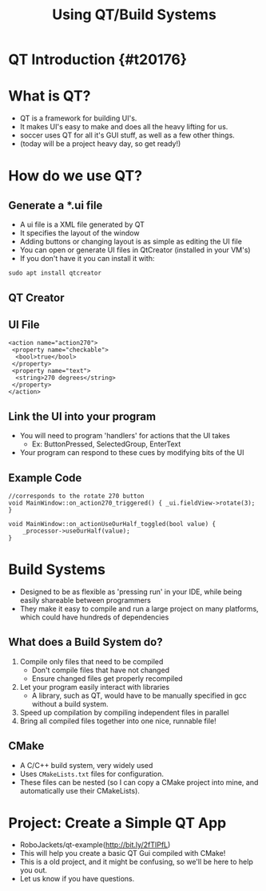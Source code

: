 #+TITLE: Using QT/Build Systems
#+AUTHOR: Jay Kamat, Matthew Woodward
#+EMAIL: jaygkamat@gmail.com
#+REVEAL_THEME: black
#+REVEAL_TRANS: linear
#+REVEAL_SPEED: fast
#+REVEAL_PLUGINS: (notes pdf)
#+REVEAL_HLEVEL: 1
#+OPTIONS: toc:nil timestamp:nil reveal_control:t num:nil reveal_history:t tags:nil author:nil

# Export section for md
* QT Introduction {#t20176}                                            :docs:
* What is QT?
- QT is a framework for building UI's.
- It makes UI's easy to make and does all the heavy lifting for us.
- soccer uses QT for all it's GUI stuff, as well as a few other things.
- (today will be a project heavy day, so get ready!)
* How do we use QT?
** Generate a *.ui file
- A ui file is a XML file generated by QT
- It specifies the layout of the window
- Adding buttons or changing layout is as simple as editing the UI file
- You can open or generate UI files in QtCreator (installed in your VM's)
- If you don't have it you can install it with:
#+BEGIN_SRC C++ -n
  sudo apt install qtcreator
#+END_SRC
** QT Creator
[[file:https://i.imgur.com/Wv6Gpd0.jpg]]
** UI File
#+BEGIN_SRC C++ -n
  <action name="action270">
   <property name="checkable">
    <bool>true</bool>
   </property>
   <property name="text">
    <string>270 degrees</string>
   </property>
  </action>
#+END_SRC
** Link the UI into your program
- You will need to program 'handlers' for actions that the UI takes
  - Ex: ButtonPressed, SelectedGroup, EnterText
- Your program can respond to these cues by modifying bits of the UI
** Example Code
#+BEGIN_SRC C++ -n
//corresponds to the rotate 270 button
void MainWindow::on_action270_triggered() { _ui.fieldView->rotate(3); }

void MainWindow::on_actionUseOurHalf_toggled(bool value) {
    _processor->useOurHalf(value);
}
#+END_SRC
* Build Systems
- Designed to be as flexible as 'pressing run' in your IDE, while being easily shareable between programmers
- They make it easy to compile and run a large project on many platforms, which could have hundreds of dependencies
** What does a Build System do?
1. Compile only files that need to be compiled
   - Don't compile files that have not changed
   - Ensure changed files get properly recompiled
2. Let your program easily interact with libraries
   - A library, such as QT, would have to be manually specified in gcc without a build system.
3. Speed up compilation by compiling independent files in parallel
4. Bring all compiled files together into one nice, runnable file!
** CMake
- A C/C++ build system, very widely used
- Uses ~CMakeLists.txt~ files for configuration.
- These files can be nested (so I can copy a CMake project into mine, and automatically use their CMakeLists).
* Project: Create a Simple QT App
- RoboJackets/qt-example(http://bit.ly/2fTIPfL)
- This will help you create a basic QT Gui compiled with CMake!
- This is a old project, and it might be confusing, so we'll be here to help you out.
- Let us know if you have questions.
